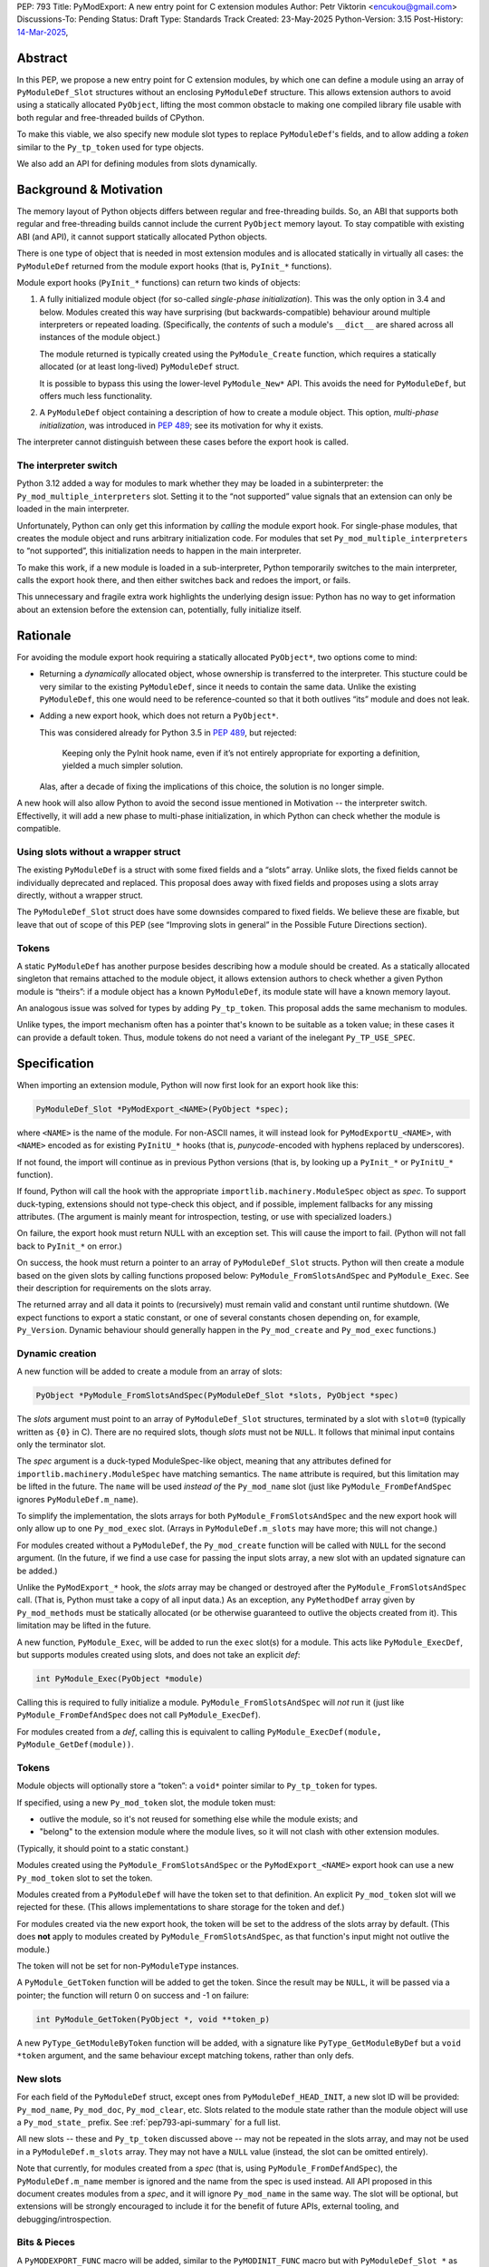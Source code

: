PEP: 793
Title: PyModExport: A new entry point for C extension modules
Author: Petr Viktorin <encukou@gmail.com>
Discussions-To: Pending
Status: Draft
Type: Standards Track
Created: 23-May-2025
Python-Version: 3.15
Post-History: `14-Mar-2025 <https://discuss.python.org/t/84498/>`__,


Abstract
========

In this PEP, we propose a new entry point for C extension modules, by which
one can define a module using an array of ``PyModuleDef_Slot`` structures
without an enclosing ``PyModuleDef`` structure.
This allows extension authors to avoid using a statically allocated
``PyObject``, lifting the most common obstacle to making one compiled library
file usable with both regular and free-threaded builds of CPython.

To make this viable, we also specify new module slot types to replace
``PyModuleDef``'s fields, and to allow adding a *token* similar to the
``Py_tp_token`` used for type objects.

We also add an API for defining modules from slots dynamically.


Background & Motivation
=======================

The memory layout of Python objects differs between regular and free-threading
builds.
So, an ABI that supports both regular and free-threading builds cannot include
the current ``PyObject`` memory layout. To stay compatible with existing ABI
(and API), it cannot support statically allocated Python objects.

There is one type of object that is needed in most extension modules
and is allocated statically in virtually all cases: the ``PyModuleDef`` returned
from the module export hooks (that is, ``PyInit_*`` functions).

Module export hooks (``PyInit_*`` functions) can return two kinds of objects:

1. A fully initialized module object (for so-called
   *single-phase initialization*). This was the only option in 3.4 and below.
   Modules created this way have surprising (but backwards-compatible)
   behaviour around multiple interpreters or repeated loading.
   (Specifically, the *contents* of such a module's ``__dict__`` are shared
   across all instances of the module object.)

   The module returned is typically created using the ``PyModule_Create``
   function, which requires a statically allocated (or at least long-lived)
   ``PyModuleDef`` struct.

   It is possible to bypass this using the lower-level ``PyModule_New*`` API.
   This avoids the need for ``PyModuleDef``, but offers much less functionality.

2. A ``PyModuleDef`` object containing a description of how to create a module
   object. This option, *multi-phase initialization*, was introduced in
   :pep:`489`; see its motivation for why it exists.

The interpreter cannot distinguish between these cases before the export hook
is called.


The interpreter switch
----------------------

Python 3.12 added a way for modules to mark whether they may be
loaded in a subinterpreter: the ``Py_mod_multiple_interpreters`` slot.
Setting it to the “not supported” value signals that an extension
can only be loaded in the main interpreter.

Unfortunately, Python can only get this information by *calling* the
module export hook.
For single-phase modules, that creates the module object and runs arbitrary
initialization code.
For modules that set ``Py_mod_multiple_interpreters`` to “not supported”,
this initialization needs to happen in the main interpreter.

To make this work, if a new module is loaded in a sub-interpreter, Python
temporarily switches to the main interpreter, calls the export hook
there, and then either switches back and redoes the import, or fails.

This unnecessary and fragile extra work highlights the underlying design issue:
Python has no way to get information about an extension
before the extension can, potentially, fully initialize itself.


Rationale
=========

For avoiding the module export hook requiring a statically allocated
``PyObject*``, two options come to mind:

- Returning a *dynamically* allocated object, whose ownership is transferred
  to the interpreter. This stucture could be very similar to the existing
  ``PyModuleDef``, since it needs to contain the same data.
  Unlike the existing ``PyModuleDef``, this one would need to be
  reference-counted so that it both outlives “its” module and does not leak.

- Adding a new export hook, which does not return a ``PyObject*``.

  This was considered already for Python 3.5 in :pep:`489`, but rejected:

    Keeping only the PyInit hook name, even if it’s not entirely appropriate
    for exporting a definition, yielded a much simpler solution.

  Alas, after a decade of fixing the implications of this choice, the solution
  is no longer simple.

A new hook will also allow Python to avoid the second issue mentioned in
Motivation -- the interpreter switch.
Effectivelly, it will add a new phase to multi-phase initialization, in which
Python can check whether the module is compatible.


Using slots without a wrapper struct
------------------------------------

The existing ``PyModuleDef`` is a struct with some fixed fields and
a “slots” array.
Unlike slots, the fixed fields cannot be individually deprecated and replaced.
This proposal does away with fixed fields and proposes using a slots array
directly, without a wrapper struct.

The ``PyModuleDef_Slot`` struct does have some downsides compared to fixed fields.
We believe these are fixable, but leave that out of scope of this PEP
(see “Improving slots in general” in the Possible Future Directions section).


Tokens
------

A static ``PyModuleDef`` has another purpose besides describing
how a module should be created.
As a statically allocated singleton that remains attached to the module object,
it allows extension authors to check whether a given Python module is “theirs”:
if a module object has a known ``PyModuleDef``, its module state will have
a known memory layout.

An analogous issue was solved for types by adding ``Py_tp_token``.
This proposal adds the same mechanism to modules.

Unlike types, the import mechanism often has a pointer that's known to be
suitable as a token value; in these cases it can provide a default token.
Thus, module tokens do not need a variant of the inelegant ``Py_TP_USE_SPEC``.


Specification
=============


When importing an extension module, Python will now first look for an export hook
like this:

.. code-block:: c

    PyModuleDef_Slot *PyModExport_<NAME>(PyObject *spec);

where ``<NAME>`` is the name of the module.
For non-ASCII names, it will instead look for ``PyModExportU_<NAME>``,
with ``<NAME>`` encoded as for existing ``PyInitU_*`` hooks
(that is, *punycode*-encoded with hyphens replaced by underscores).

If not found, the import will continue as in previous Python versions (that is,
by looking up a ``PyInit_*`` or ``PyInitU_*`` function).

If found, Python will call the hook with the appropriate
``importlib.machinery.ModuleSpec`` object as *spec*.
To support duck-typing, extensions should not type-check this object, and
if possible, implement fallbacks for any missing attributes.
(The argument is mainly meant for introspection, testing, or use with
specialized loaders.)

On failure, the export hook must return NULL with an exception set.
This will cause the import to fail.
(Python will not fall back to ``PyInit_*`` on error.)

On success, the hook must return a pointer to an array of
``PyModuleDef_Slot`` structs.
Python will then create a module based on the given slots by calling functions
proposed below: ``PyModule_FromSlotsAndSpec`` and ``PyModule_Exec``.
See their description for requirements on the slots array.

The returned array and all data it points to (recursively) must remain valid
and constant until runtime shutdown.
(We expect functions to export a static constant, or one of several constants
chosen depending on, for example, ``Py_Version``. Dynamic behaviour should
generally happen in the ``Py_mod_create`` and ``Py_mod_exec`` functions.)


Dynamic creation
----------------

A new function will be added to create a module from an array of slots:

.. code-block:: c

    PyObject *PyModule_FromSlotsAndSpec(PyModuleDef_Slot *slots, PyObject *spec)

The *slots* argument must point to an array of ``PyModuleDef_Slot`` structures,
terminated by a slot with ``slot=0`` (typically written as ``{0}`` in C).
There are no required slots, though *slots* must not be ``NULL``.
It follows that minimal input contains only the terminator slot.

The *spec* argument is a duck-typed ModuleSpec-like object, meaning that any
attributes defined for ``importlib.machinery.ModuleSpec`` have matching
semantics.
The ``name`` attribute is required, but this limitation may be lifted in the
future.
The ``name`` will be used *instead of* the ``Py_mod_name`` slot (just like
``PyModule_FromDefAndSpec`` ignores ``PyModuleDef.m_name``).

To simplify the implementation, the slots arrays for both
``PyModule_FromSlotsAndSpec`` and the new export hook will only allow up to one
``Py_mod_exec`` slot.
(Arrays in ``PyModuleDef.m_slots`` may have more; this will not change.)

For modules created without a ``PyModuleDef``, the ``Py_mod_create`` function
will be called with ``NULL`` for the second argument.
(In the future, if we find a use case for passing the input slots array, a new
slot with an updated signature can be added.)

Unlike the ``PyModExport_*`` hook, the *slots* array may be changed or
destroyed after the ``PyModule_FromSlotsAndSpec`` call.
(That is, Python must take a copy of all input data.)
As an exception, any ``PyMethodDef`` array given by ``Py_mod_methods``
must be statically allocated (or be otherwise guaranteed to outlive the
objects created from it). This limitation may be lifted in the future.

A new function, ``PyModule_Exec``, will be added to run the ``exec`` slot(s) for a module.
This acts like ``PyModule_ExecDef``, but supports modules created using slots,
and does not take an explicit *def*:

.. code-block:: c

    int PyModule_Exec(PyObject *module)

Calling this is required to fully initialize a module.
``PyModule_FromSlotsAndSpec`` will *not* run it (just like
``PyModule_FromDefAndSpec`` does not call ``PyModule_ExecDef``).

For modules created from a *def*, calling this is equivalent to
calling ``PyModule_ExecDef(module, PyModule_GetDef(module))``.


Tokens
------

Module objects will optionally store a “token”: a ``void*`` pointer
similar to ``Py_tp_token`` for types.

If specified, using a new ``Py_mod_token`` slot, the module token must:

- outlive the module, so it's not reused for something else while the module
  exists; and
- "belong" to the extension module where the module lives, so it will not
  clash with other extension modules.

(Typically, it should point to a static constant.)

Modules created using the ``PyModule_FromSlotsAndSpec`` or the
``PyModExport_<NAME>`` export hook can use a new ``Py_mod_token`` slot
to set the token.

Modules created from a ``PyModuleDef`` will have the token set to that
definition. An explicit ``Py_mod_token`` slot will we rejected for these.
(This allows implementations to share storage for the token and def.)

For modules created via the new export hook, the token
will be set to the address of the slots array by default.
(This does **not** apply to modules created by ``PyModule_FromSlotsAndSpec``,
as that function's input might not outlive the module.)

The token will not be set for non-``PyModuleType`` instances.

A ``PyModule_GetToken`` function will be added to get the token.
Since the result may be ``NULL``, it will be passed via a pointer; the function
will return 0 on success and -1 on failure:

.. code-block:: c

    int PyModule_GetToken(PyObject *, void **token_p)

A new ``PyType_GetModuleByToken`` function will be added, with a signature
like ``PyType_GetModuleByDef`` but a ``void *token`` argument,
and the same behaviour except matching tokens, rather than only defs.


New slots
---------

For each field of the ``PyModuleDef`` struct, except ones from
``PyModuleDef_HEAD_INIT``, a new slot ID will be provided: ``Py_mod_name``,
``Py_mod_doc``, ``Py_mod_clear``, etc.
Slots related to the module state rather than the module object will
use a ``Py_mod_state_`` prefix.
See :ref:`pep793-api-summary` for a full list.

All new slots -- these and ``Py_tp_token`` discussed above -- may not be
repeated in the slots array, and may not be used in a
``PyModuleDef.m_slots`` array.
They may not have a ``NULL`` value (instead, the slot can be omitted entirely).

Note that currently, for modules created from a *spec* (that is, using
``PyModule_FromDefAndSpec``), the ``PyModuleDef.m_name`` member is ignored
and the name from the spec is used instead.
All API proposed in this document creates modules from a *spec*, and it will
ignore ``Py_mod_name`` in the same way.
The slot will be optional, but extensions will be strongly encouraged to
include it for the benefit of future APIs, external tooling,
and debugging/introspection.


Bits & Pieces
-------------

A ``PyMODEXPORT_FUNC`` macro will be added, similar to the ``PyMODINIT_FUNC``
macro but with ``PyModuleDef_Slot *`` as the return type.

A ``PyModule_GetStateSize`` function will be added to retrieve the size set
by ``Py_mod_state_size`` or ``PyModuleDef.m_size``.
Since the result may be -1 (for single-phase-init modules), it will be output
via a pointer; the function will return 0 on success and -1 on failure:

.. code-block:: c

    int PyModule_GetStateSize(PyObject *, Py_ssize_t *result);


.. _pep793-api-summary:

New API summary
---------------

The following functions will be added:

.. code-block:: c

    PyObject *PyModule_FromSlotsAndSpec(PyModuleDef_Slot *, PyObject *spec)
    int PyModule_Exec(PyObject *)
    int PyModule_GetToken(PyObject *, void**)
    PyObject *PyType_GetModuleByToken(PyTypeObject *type, void *token)
    int PyModule_GetStateSize(PyObject *, Py_ssize_t *result);

A new macro will be added:

.. code-block:: c

    PyMODEXPORT_FUNC

And new slot types (``#define``\d names for small integers):

- ``Py_mod_name`` (equivalent to ``PyModuleDef.m_name``)
- ``Py_mod_doc`` (equivalent to ``PyModuleDef.m_doc``)
- ``Py_mod_state_size`` (equivalent to ``PyModuleDef.m_size``)
- ``Py_mod_methods`` (equivalent to ``PyModuleDef.m_methods``)
- ``Py_mod_state_traverse`` (equivalent to ``PyModuleDef.m_traverse``)
- ``Py_mod_state_clear`` (equivalent to ``PyModuleDef.m_clear``)
- ``Py_mod_state_free`` (equivalent to ``PyModuleDef.m_free``)
- ``Py_mod_token`` (see above)

All this will be added to the Limited API.


Backwards Compatibility
=======================

If an existing module is ported to use the new mechanism, then
``PyModule_GetDef`` will start returning ``NULL`` for it.
(This matches ``PyModule_GetDef``'s current documentation.)
We claim that how a module was defined is an implementation detail of that
module, so this should not be considered a breaking change.

The ``Py_mod_create`` function may now be called with ``NULL`` for the second
argument.
This could trip people porting from *def* to *slots*, so it needs to be
mentioned in porting notes.


Security Implications
=====================

None known


How to Teach This
=================

In addition to regular reference docs, a guide for porting a module from
*def* to *slots* will be added to the documentation.

We'll rewrite the "Extending and Embedding" tutorial to use this.


Reference Implementation
========================

A draft implementation is available in a
`GitHub branch <https://github.com/python/cpython/compare/main...encukou:cpython:modexport#files_bucket>`_.


Open Issues
===========

(Add yours!)


Rejected Ideas
==============


Exporting a data pointer rather than a function
-----------------------------------------------

This proposes a new module export *function*, which is expected to
return static constant data.
That data could be exported directly as a data pointer.

With a function, we avoid dealing with a new kind of exported symbol.

A function also allows the extension to introspect its environment in a limited
way -- for example, to tailor the returned data to the current Python version.


Possible Future Directions
==========================

These ideas are out of scope for *this* proposal.

Improving slots in general
--------------------------

Slots -- and specifically the existing ``PyModuleDef_Slot`` -- do have a few
shortcomings. The most important are:

- Type safety: ``void *`` is used for data pointers, function pointers
  and small integers, requiring casting that is technically undefined
  behaviour in C -- but works in practice on all relevant architectures.
  (For example: ``Py_tp_doc`` marks a string; ``Py_mod_gil`` an integer.)

- Limited forward compatibility: if an extension provides a slot ID that's
  unknown to the current interpreter, module creation will fail.
  This makes it cumbersome to use “optional” features -- ones that should only
  take effect if the interpreter supports them.
  (The recently added slots ``Py_mod_gil`` and ``Py_mod_multiple_interpreters``
  are good examples.)

  A workaround is to check ``Py_Version`` in the export function,
  and return a slot array suitable for the current interpreter.

Updating defaults
-----------------

With a new API, we could update defaults for the
``Py_mod_multiple_interpreters`` and ``Py_mod_gil`` slots.


The inittab
-----------

We'll need to allow ``PyModuleDef``-less slots in the inittab --
that is, add a new variant of ``PyImport_ExtendInittab``.
Should that be part of this PEP?

The inittab is used for embedding, where a common/stable ABI is not that
important. So, it might be OK to leave this to a later change.


Copyright
=========

This document is placed in the public domain or under the
CC0-1.0-Universal license, whichever is more permissive.
